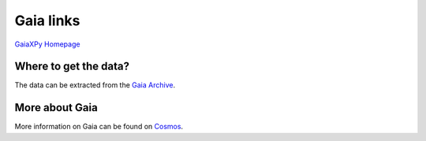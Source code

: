 Gaia links
==========

`GaiaXPy Homepage <https://gaia-dpci.github.io/GaiaXPy-website/>`_

Where to get the data?
----------------------
The data can be extracted from the `Gaia Archive <https://archives.esac.esa.int/gaia/>`_.

More about Gaia
---------------
More information on Gaia can be found on `Cosmos <https://www.cosmos.esa.int/web/gaia/home>`_.
